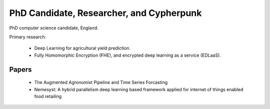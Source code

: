 PhD Candidate, Researcher, and Cypherpunk
=========================================

PhD computer science candidate, England.

Primary research:

 - Deep Learning for agricultural yield prediction.
 - Fully Homomorphic Encryption (FHE), and encrypted deep learning as a service (EDLaaS).

Papers
------

 - The Augmented Agronomist Pipeline and Time Series Forcasting
 - Nemesyst: A hybrid parallelism deep learning based framework applied for internet of things enabled food retailing
